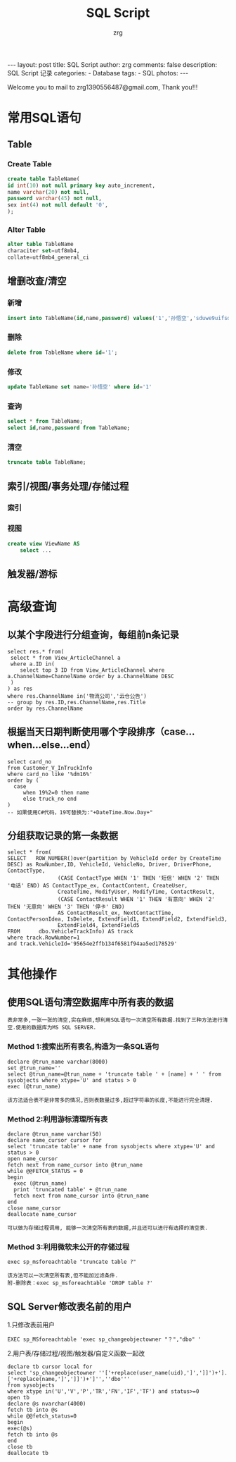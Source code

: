 #+TITLE:     SQL Script
#+AUTHOR:    zrg
#+EMAIL:     zrg1390556487@gmail.com
#+LANGUAGE:  cn
#+OPTIONS:   H:3 num:nil toc:nil \n:nil @:t ::t |:t ^:nil -:t f:t *:t <:t
#+OPTIONS:   TeX:t LaTeX:t skip:nil d:nil todo:t pri:nil tags:not-in-toc
#+INFOJS_OPT: view:plain toc:t ltoc:t mouse:underline buttons:0 path:http://cs3.swfc.edu.cn/~20121156044/.org-info.js />
#+HTML_HEAD: <link rel="stylesheet" type="text/css" href="http://cs3.swfu.edu.cn/~20121156044/.org-manual.css" />
#+STYLE: <style>body {font-size:14pt} code {font-weight:bold;font-size:100%; color:darkblue}</style>
#+EXPORT_SELECT_TAGS: export
#+EXPORT_EXCLUDE_TAGS: noexport
#+LINK_UP:   
#+LINK_HOME: 
#+XSLT: 

#+BEGIN_EXPORT HTML
---
layout: post
title: SQL Script
author: zrg
comments: false
description: SQL Script 记录
categories:
- Database
tags:
- SQL
photos:
---
#+END_EXPORT

# (setq org-export-html-use-infojs nil)
Welcome you to mail to zrg1390556487@gmail.com, Thank you!!!
# (setq org-export-html-style nil)

* 常用SQL语句
** Table
*** Create Table
#+BEGIN_SRC sql
create table TableName(
id int(10) not null primary key auto_increment,
name varchar(20) not null,
password varchar(45) not null,
sex int(4) not null default '0',
);
#+END_SRC
*** Alter Table
#+BEGIN_SRC sql
alter table TableName 
characiter set=utf8mb4,
collate=utf8mb4_general_ci
#+END_SRC
** 增删改查/清空
*** 新增
#+BEGIN_SRC sql
insert into TableName(id,name,password) values('1','孙悟空','sduwe9uifsdddssdf23qfuieqwerq');
#+END_SRC
*** 删除
#+BEGIN_SRC sql
delete from TableName where id='1';
#+END_SRC
*** 修改
#+BEGIN_SRC sql
update TableName set name='孙悟空' where id='1'
#+END_SRC
*** 查询
#+BEGIN_SRC sql
select * from TableName;
select id,name,password from TableName;
#+END_SRC
*** 清空
#+BEGIN_SRC sql
truncate table TableName;
#+END_SRC
** 索引/视图/事务处理/存储过程
*** 索引
*** 视图
#+BEGIN_SRC sql
create view ViewName AS
    select ...
#+END_SRC
** 触发器/游标
* 高级查询
** 以某个字段进行分组查询，每组前n条记录
#+BEGIN_SRC sql emacs-lisp
select res.* from(
 select * from View_ArticleChannel a
 where a.ID in(
	select top 3 ID from View_ArticleChannel where a.ChannelName=ChannelName order by a.ChannelName DESC
 )
) as res
where res.ChannelName in('物流公司','云仓公告')
-- group by res.ID,res.ChannelName,res.Title
order by res.ChannelName
#+END_SRC
** 根据当天日期判断使用哪个字段排序（case...when...else...end） 
#+BEGIN_SRC sql emacs-lisp
select card_no 
from Customer_V_InTruckInfo 
where card_no like '%dm16%' 
order by (
  case 
     when 19%2=0 then name 
     else truck_no end
)
-- 如果使用C#代码，19可替换为:"+DateTime.Now.Day+"
#+END_SRC
** 分组获取记录的第一条数据
#+BEGIN_SRC sql emacs-lisp
select * from(
SELECT   ROW_NUMBER()over(partition by VehicleId order by CreateTime DESC) as RowNumber,ID, VehicleId, VehicleNo, Driver, DriverPhone, ContactType, 
                (CASE ContactType WHEN '1' THEN '短信' WHEN '2' THEN '电话' END) AS ContactType_ex, ContactContent, CreateUser, 
                CreateTime, ModifyUser, ModifyTime, ContactResult, 
                (CASE ContactResult WHEN '1' THEN '有意向' WHEN '2' THEN '无意向' WHEN '3' THEN '停卡' END) 
                AS ContactResult_ex, NextContactTime, ContactPersonIdea, IsDelete, ExtendField1, ExtendField2, ExtendField3, 
                ExtendField4, ExtendField5
FROM      dbo.VehicleTrackInfo) AS track
where track.RowNumber=1
and track.VehicleId='95654e2ffb134f6581f94aa5ed178529'
#+END_SRC
* 其他操作
** 使用SQL语句清空数据库中所有表的数据
: 表非常多,一张一张的清空,实在麻烦,想利用SQL语句一次清空所有数据.找到了三种方法进行清空.使用的数据库为MS SQL SERVER.
*** Method 1:搜索出所有表名,构造为一条SQL语句
#+BEGIN_SRC sql emacs-lisp
declare @trun_name varchar(8000)
set @trun_name=''
select @trun_name=@trun_name + 'truncate table ' + [name] + ' ' from sysobjects where xtype='U' and status > 0
exec (@trun_name)
#+END_SRC
: 该方法适合表不是非常多的情况,否则表数量过多,超过字符串的长度,不能进行完全清理.
*** Method 2:利用游标清理所有表
#+BEGIN_SRC sql emacs-lisp
declare @trun_name varchar(50)
declare name_cursor cursor for
select 'truncate table' + name from sysobjects where xtype='U' and status > 0
open name_cursor
fetch next from name_cursor into @trun_name
while @@FETCH_STATUS = 0
begin
  exec (@trun_name)
  print 'truncated table' + @trun_name
  fetch next from name_cursor into @trun_name
end
close name_cursor
deallocate name_cursor
#+END_SRC
: 可以做为存储过程调用, 能够一次清空所有表的数据,并且还可以进行有选择的清空表.
*** Method 3:利用微软未公开的存储过程
#+BEGIN_SRC sql emacs-lisp
exec sp_msforeachtable "truncate table ?"
#+END_SRC
: 该方法可以一次清空所有表,但不能加过滤条件.
: 附-删除表：exec sp_msforeachtable 'DROP table ?'
** SQL Server修改表名前的用户
1.只修改表前用户
#+BEGIN_SRC
EXEC sp_MSforeachtable 'exec sp_changeobjectowner "？","dbo" '
#+END_SRC
2.用户表/存储过程/视图/触发器/自定义函数一起改
#+BEGIN_SRC
declare tb cursor local for
select 'sp_changeobjectowner ''['+replace(user_name(uid),']',']]')+'].['+replace(name,']',']]')+']'',''dbo'''
from sysobjects 
where xtype in('U','V','P','TR','FN','IF','TF') and status>=0
open tb
declare @s nvarchar(4000)
fetch tb into @s
while @@fetch_status=0
begin
exec(@s)
fetch tb into @s
end
close tb
deallocate tb
#+END_SRC
